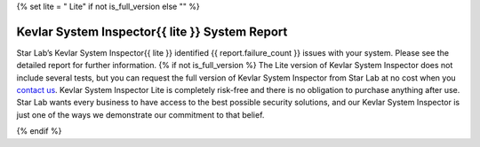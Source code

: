 .. role:: underline
   :class: underline

{% set lite = " Lite" if not is_full_version else "" %}

^^^^^^^^^^^^^^^^^^^^^^^^^^^^^^^^^^^^^^^^^^^^^^^
Kevlar System Inspector{{ lite }} System Report
^^^^^^^^^^^^^^^^^^^^^^^^^^^^^^^^^^^^^^^^^^^^^^^

Star Lab’s Kevlar System Inspector{{ lite }} identified {{ report.failure_count
}} issues with your system. Please see the detailed report for further information.
{% if not is_full_version %}
The Lite version of Kevlar System Inspector does not include several tests, but
you can request the full version of Kevlar System Inspector from Star Lab at no
cost when you `contact us`__.  Kevlar System Inspector Lite is completely
risk-free and there is no obligation to purchase anything after use. Star Lab
wants every business to have access to the best possible security solutions,
and our Kevlar System Inspector is just one of the ways we demonstrate our
commitment to that belief.

.. __: https://www.starlab.io/contact-us-kevlar-system-inspector-user
{% endif %}
